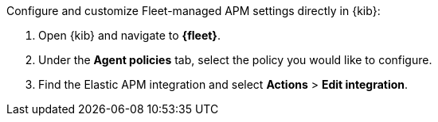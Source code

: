 
// tag::fleet-managed-settings[]
Configure and customize Fleet-managed APM settings directly in {kib}:

. Open {kib} and navigate to **{fleet}**.
. Under the **Agent policies** tab, select the policy you would like to configure.
. Find the Elastic APM integration and select **Actions** > **Edit integration**.
// end::fleet-managed-settings[]
